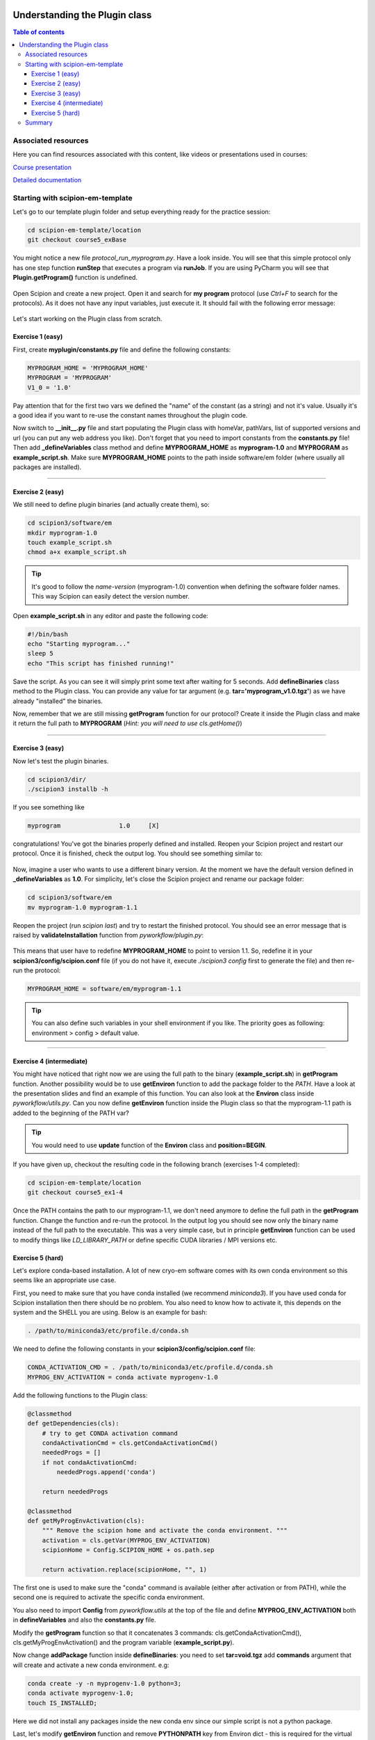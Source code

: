 .. figure:: /docs/images/scipion_logo.gif
   :width: 250
   :alt: scipion logo

.. _understanding-plugin-class:

==============================
Understanding the Plugin class
==============================

.. contents:: Table of contents
    :depth: 3

Associated resources
====================
Here you can find resources associated with this content, like videos or presentations used in courses:

`Course presentation <https://docs.google.com/presentation/d/1coUcXLkDZrNAWtRbcDO-JsPCxsOSrHh8gjMngoLK7WE/edit?usp=sharing>`_

`Detailed documentation <https://scipion-em.github.io/docs/docs/developer/creating-a-plugin#creating-init-py>`_


Starting with scipion-em-template
=================================

Let's go to our template plugin folder and setup everything ready for the practice session:

.. code-block::

   cd scipion-em-template/location
   git checkout course5_exBase

You might notice a new file `protocol_run_myprogram.py`. Have a look inside.
You will see that this simple protocol only has one step function **runStep** that executes a program via **runJob**.
If you are using PyCharm you will see that **Plugin.getProgram()** function is undefined.

.. figure:: /docs/images/dev/template_practice/practice5_undefined_func.png
   :alt: getProgram is undefined

Open Scipion and create a new project. Open it and search for **my program** protocol (use *Ctrl\+F* to search for the protocols).
As it does not have any input variables, just execute it. It should fail with the following error message:

.. figure:: /docs/images/dev/template_practice/practice5_failed_protocol.png
   :alt: Failed protocol message

Let's start working on the Plugin class from scratch.

Exercise 1 (easy)
-----------------

First, create **myplugin/constants.py** file and define the following constants:

.. code-block::

    MYPROGRAM_HOME = 'MYPROGRAM_HOME'
    MYPROGRAM = 'MYPROGRAM'
    V1_0 = '1.0'

Pay attention that for the first two vars we defined the "name" of the constant (as a string) and not it's value.
Usually it's a good idea if you want to re-use the constant names throughout the plugin code.

Now switch to **__init__.py** file and start populating the Plugin class with homeVar, pathVars, list of supported versions and url (you can put any web address you like).
Don't forget that you need to import constants from the **constants.py** file!
Then add **_defineVariables** class method and define **MYPROGRAM_HOME** as **myprogram-1.0** and **MYPROGRAM** as **example_script.sh**.
Make sure **MYPROGRAM_HOME** points to the path inside software/em folder (where usually all packages are installed).

----

Exercise 2 (easy)
-----------------

We still need to define plugin binaries (and actually create them), so:

.. code-block::

    cd scipion3/software/em
    mkdir myprogram-1.0
    touch example_script.sh
    chmod a+x example_script.sh

.. tip:: It's good to follow the *name-version* (myprogram-1.0) convention when defining the software folder names. This way Scipion can easily detect the version number.

Open **example_script.sh** in any editor and paste the following code:

.. code-block::

    #!/bin/bash
    echo "Starting myprogram..."
    sleep 5
    echo "This script has finished running!"

Save the script. As you can see it will simply print some text after waiting for 5 seconds.
Add **defineBinaries** class method to the Plugin class.
You can provide any value for tar argument (e.g. **tar='myprogram_v1.0.tgz'**) as we have already "installed" the binaries.

Now, remember that we are still missing **getProgram** function for our protocol?
Create it inside the Plugin class and make it return the full path to **MYPROGRAM** (*Hint: you will need to use cls.getHome()*)

----

Exercise 3 (easy)
-----------------

Now let's test the plugin binaries.

.. code-block::

    cd scipion3/dir/
    ./scipion3 installb -h

If you see something like

.. code-block::

    myprogram                1.0     [X]

congratulations! You've got the binaries properly defined and installed.
Reopen your Scipion project and restart our protocol.
Once it is finished, check the output log. You should see something similar to:

.. figure:: /docs/images/dev/template_practice/practice5_ex3_finished.png
   :alt: Run finished

Now, imagine a user who wants to use a different binary version.
At the moment we have the default version defined in **_defineVariables** as **1.0**.
For simplicity, let's close the Scipion project and rename our package folder:

.. code-block::

    cd scipion3/software/em
    mv myprogram-1.0 myprogram-1.1

Reopen the project (run `scipion last`) and try to restart the finished protocol. You should see an error message that is raised by **validateInstallation** function from *pyworkflow/plugin.py*:

.. figure:: /docs/images/dev/template_practice/practice5_ex3_missing_var.png
   :alt: Installation validation has failed

This means that user have to redefine **MYPROGRAM_HOME** to point to version 1.1.
So, redefine it in your **scipion3/config/scipion.conf** file (if you do not have it, execute `./scipion3 config` first to generate the file) and then re-run the protocol:

.. code-block::

    MYPROGRAM_HOME = software/em/myprogram-1.1

.. tip:: You can also define such variables in your shell environment if you like. The priority goes as following: environment > config > default value.

----

Exercise 4 (intermediate)
-------------------------

You might have noticed that right now we are using the full path to the binary (**example_script.sh**) in **getProgram** function.
Another possibility would be to use **getEnviron** function to add the package folder to the *PATH*.
Have a look at the presentation slides and find an example of this function. You can also look at the **Environ** class inside *pyworkflow/utils.py*.
Can you now define **getEnviron** function inside the Plugin class so that the myprogram-1.1 path is added to the beginning of the PATH var?

.. tip:: You would need to use **update** function of the **Environ** class and **position=BEGIN**.

If you have given up, checkout the resulting code in the following branch (exercises 1-4 completed):

.. code-block::

    cd scipion-em-template/location
    git checkout course5_ex1-4

Once the PATH contains the path to our myprogram-1.1, we don't need anymore to define the full path in the **getProgram** function.
Change the function and re-run the protocol. In the output log you should see now only the binary name instead of the full path to the executable.
This was a very simple case, but in principle **getEnviron** function can be used to modify things like *LD_LIBRARY_PATH* or define specific CUDA libraries / MPI versions etc.

.. figure:: /docs/images/dev/template_practice/practice5_ex4_using_env.png
   :alt: The binary is now in the PATH

Exercise 5 (hard)
-----------------

Let's explore conda-based installation. A lot of new cryo-em software comes with its own conda environment so this seems like an appropriate use case.

First, you need to make sure that you have conda installed (we recommend *miniconda3*). If you have used conda for Scipion installation then there should be no problem.
You also need to know how to activate it, this depends on the system and the SHELL you are using. Below is an example for bash:

.. code-block::

    . /path/to/miniconda3/etc/profile.d/conda.sh

We need to define the following constants in your **scipion3/config/scipion.conf** file:

.. code-block::

    CONDA_ACTIVATION_CMD = . /path/to/miniconda3/etc/profile.d/conda.sh
    MYPROG_ENV_ACTIVATION = conda activate myprogenv-1.0

Add the following functions to the Plugin class:

.. code-block::

    @classmethod
    def getDependencies(cls):
        # try to get CONDA activation command
        condaActivationCmd = cls.getCondaActivationCmd()
        neededProgs = []
        if not condaActivationCmd:
            neededProgs.append('conda')

        return neededProgs

    @classmethod
    def getMyProgEnvActivation(cls):
        """ Remove the scipion home and activate the conda environment. """
        activation = cls.getVar(MYPROG_ENV_ACTIVATION)
        scipionHome = Config.SCIPION_HOME + os.path.sep

        return activation.replace(scipionHome, "", 1)

The first one is used to make sure the "conda" command is available (either after activation or from PATH),
while the second one is required to activate the specific conda environment.

You also need to import **Config** from *pyworkflow.utils* at the top of the file and define **MYPROG_ENV_ACTIVATION** both in **defineVariables** and also the **constants.py** file.

Modify the **getProgram** function so that it concatenates 3 commands:
cls.getCondaActivationCmd(), cls.getMyProgEnvActivation() and the program variable (**example_script.py**).

Now change **addPackage** function inside **defineBinaries**: you need to set **tar=void.tgz** add **commands** argument that will
create and activate a new conda environment. e.g:

.. code-block::

    conda create -y -n myprogenv-1.0 python=3;
    conda activate myprogenv-1.0;
    touch IS_INSTALLED;

Here we did not install any packages inside the new conda env since our simple script is not a python package.

Last, let's modify **getEnviron** function and remove **PYTHONPATH** key from Environ dict - this is required for the virtual environment to work properly within Scipion.

Now we are ready to install myprogram-1.0 with conda environment (remember, we have renamed to myprogram-1.1, so now our binaries are missing if you run `scipion installb -h`)
Execute the following:

.. code-block::

    scipion installb myprogram

Here we did not provide the version, so the version with **default=True** flag is installed.
If the installation have completed successfully, you are in luck!
Look into **software/em/myprogram-1.0**, you should see IS_INSTALLED empty file.
Remove MYPROGRAM_HOME from the **scipion.conf** file and move our little script back:

.. code-block::

    cd software/em
    mv myprogram-1.1/example_script.sh myprogram-1.0/

We are finally ready to run our protocol. If everything went well, you should see something like this:

.. figure:: /docs/images/dev/template_practice/practice5_ex5.png
   :alt: The binary works within new conda environment

Results for this exercise can be found in the following git branch:

.. code-block::

    cd scipion-em-template/location
    git checkout course5_ex5

Summary
=======

In this tutorial we have explored the Plugin class and its main methods.
Once you get familiar with them you should be able to create **__init__.py** file for your plugin easily.
If you are brave enough, you can have a look at the Sphire plugin code that provides a more complex conda-based installation, use of void.tgz among other things:

https://github.com/scipion-em/scipion-em-sphire/blob/master/sphire/__init__.py

